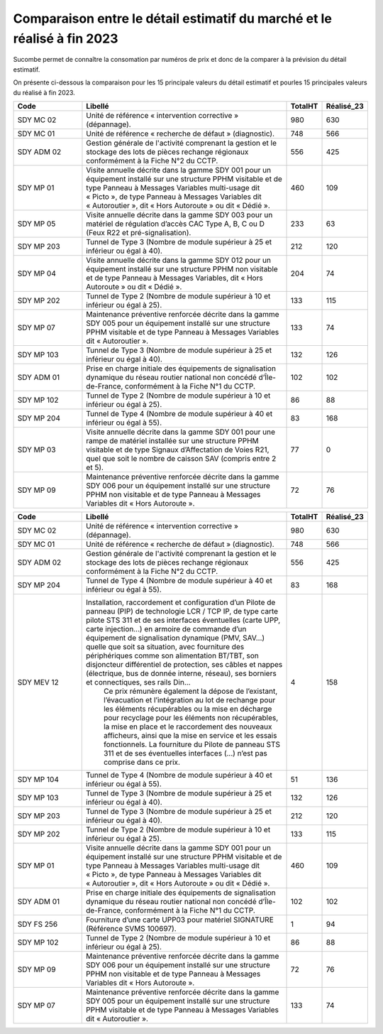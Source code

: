 Comparaison entre le détail estimatif du marché et le réalisé à fin 2023
=========================================================================
Sucombe permet de connaître la consomation par numéros de prix et donc de la comparer à la prévision du détail estimatif.

On présente ci-dessous la comparaison pour les 15 principale valeurs du détail estimatif et pourles 15 principales valeurs du réalisé à fin 2023.

.. csv-table::
   :header: Code,Libellé,TotalHT,Réalisé_23
   :widths: 20, 60, 10,10
   :width: 100%
      
    SDY MC 02,Unité de référence « intervention corrective » (dépannage).,980,630
    SDY MC 01,Unité de référence « recherche de défaut » (diagnostic).,748,566
    SDY ADM 02,Gestion générale de l'activité comprenant la gestion et le stockage des lots de pièces rechange régionaux conformément à la Fiche N°2 du CCTP.,556,425
    SDY MP 01,"Visite annuelle décrite dans la gamme SDY 001 pour un équipement installé sur une structure PPHM visitable et de type Panneau à Messages Variables multi-usage dit « Picto », de type Panneau à Messages Variables dit « Autoroutier », dit « Hors Autoroute » ou dit « Dédié ».",460,109
    SDY MP 05,"Visite annuelle décrite dans la gamme SDY 003 pour un matériel de régulation d’accès CAC Type A, B, C ou D (Feux R22 et pré-signalisation).",233,63
    SDY MP 203,Tunnel de Type 3 (Nombre de module supérieur à 25 et inférieur ou égal à 40).,212,120
    SDY MP 04,"Visite annuelle décrite dans la gamme SDY 012 pour un équipement installé sur une structure PPHM non visitable et de type Panneau à Messages Variables, dit « Hors Autoroute » ou dit « Dédié ».",204,74
    SDY MP 202,Tunnel de Type 2 (Nombre de module supérieur à 10 et inférieur ou égal à 25).,133,115
    SDY MP 07,Maintenance préventive renforcée décrite dans la gamme SDY 005 pour un équipement installé sur une structure PPHM visitable et de type Panneau à Messages Variables dit « Autoroutier ».,133,74
    SDY MP 103,Tunnel de Type 3 (Nombre de module supérieur à 25 et inférieur ou égal à 40).,132,126
    SDY ADM 01,"Prise en charge initiale des équipements de signalisation dynamique du réseau routier national non concédé d’Île-de-France, conformément à la Fiche N°1 du CCTP.",102,102
    SDY MP 102,Tunnel de Type 2 (Nombre de module supérieur à 10 et inférieur ou égal à 25).,86,88
    SDY MP 204,Tunnel de Type 4 (Nombre de module supérieur à 40 et inférieur ou égal à 55).,83,168
    SDY MP 03,"Visite annuelle décrite dans la gamme SDY 001 pour une rampe de matériel installée sur une structure PPHM visitable et de type Signaux d’Affectation de Voies R21, quel que soit le nombre de caisson SAV (compris entre 2 et 5).",77,0
    SDY MP 09,Maintenance préventive renforcée décrite dans la gamme SDY 006 pour un équipement installé sur une structure PPHM non visitable et de type Panneau à Messages Variables dit « Hors Autoroute ».,72,76


.. csv-table::
   :header: Code,Libellé,TotalHT,Réalisé_23
   :widths: 20, 60, 10,10
   :width: 100%

    SDY MC 02,Unité de référence « intervention corrective » (dépannage).,980,630
    SDY MC 01,Unité de référence « recherche de défaut » (diagnostic).,748,566
    SDY ADM 02,Gestion générale de l'activité comprenant la gestion et le stockage des lots de pièces rechange régionaux conformément à la Fiche N°2 du CCTP.,556,425
    SDY MP 204,Tunnel de Type 4 (Nombre de module supérieur à 40 et inférieur ou égal à 55).,83,168
    SDY MEV 12,"Installation, raccordement et configuration d’un Pilote de panneau (PIP) de technologie LCR / TCP IP, de type carte pilote STS 311 et de ses interfaces éventuelles (carte UPP, carte injection...) en armoire de commande d’un équipement de signalisation dynamique (PMV, SAV…) quelle que soit sa situation, avec fourniture des périphériques comme son alimentation BT/TBT, son disjoncteur différentiel de protection, ses câbles et nappes (électrique, bus de donnée interne, réseau), ses borniers et connectiques, ses rails Din…
    Ce prix rémunère également la dépose de l’existant, l’évacuation et l’intégration au lot de rechange pour les éléments récupérables ou la mise en décharge pour recyclage pour les éléments non récupérables, la mise en place et le raccordement des nouveaux afficheurs, ainsi que la mise en service et les essais fonctionnels.
    La fourniture du Pilote de panneau STS 311 et de ses éventuelles interfaces (...) n’est pas comprise dans ce prix.",4,158
    SDY MP 104,Tunnel de Type 4 (Nombre de module supérieur à 40 et inférieur ou égal à 55).,51,136
    SDY MP 103,Tunnel de Type 3 (Nombre de module supérieur à 25 et inférieur ou égal à 40).,132,126
    SDY MP 203,Tunnel de Type 3 (Nombre de module supérieur à 25 et inférieur ou égal à 40).,212,120
    SDY MP 202,Tunnel de Type 2 (Nombre de module supérieur à 10 et inférieur ou égal à 25).,133,115
    SDY MP 01,"Visite annuelle décrite dans la gamme SDY 001 pour un équipement installé sur une structure PPHM visitable et de type Panneau à Messages Variables multi-usage dit « Picto », de type Panneau à Messages Variables dit « Autoroutier », dit « Hors Autoroute » ou dit « Dédié ».",460,109
    SDY ADM 01,"Prise en charge initiale des équipements de signalisation dynamique du réseau routier national non concédé d’Île-de-France, conformément à la Fiche N°1 du CCTP.",102,102
    SDY FS 256,Fourniture d’une carte UPP03 pour matériel SIGNATURE (Référence SVMS 100697).,1,94
    SDY MP 102,Tunnel de Type 2 (Nombre de module supérieur à 10 et inférieur ou égal à 25).,86,88
    SDY MP 09,Maintenance préventive renforcée décrite dans la gamme SDY 006 pour un équipement installé sur une structure PPHM non visitable et de type Panneau à Messages Variables dit « Hors Autoroute ».,72,76
    SDY MP 07,Maintenance préventive renforcée décrite dans la gamme SDY 005 pour un équipement installé sur une structure PPHM visitable et de type Panneau à Messages Variables dit « Autoroutier ».,133,74





